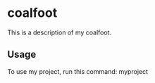 * coalfoot

This is a description of my coalfoot.

** Usage

To use my project, run this command: myproject
